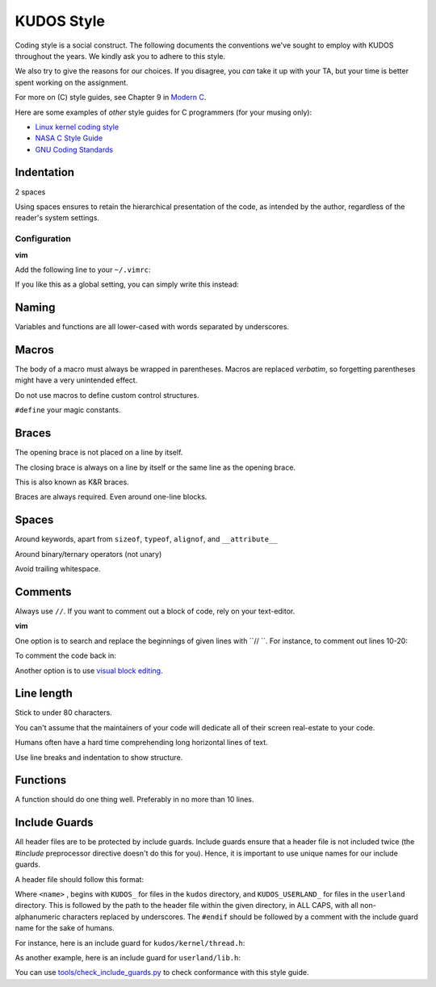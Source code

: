 KUDOS Style
===========

Coding style is a social construct. The following documents the conventions
we've sought to employ with KUDOS throughout the years. We kindly ask you to
adhere to this style.

We also try to give the reasons for our choices. If you disagree, you *can*
take it up with your TA, but your time is better spent working on the
assignment.

For more on (C) style guides, see Chapter 9 in `Modern C
<http://icube-icps.unistra.fr/index.php/File:ModernC.pdf>`_.

Here are some examples of *other* style guides for C programmers (for your
musing only):

* `Linux kernel coding style <https://www.kernel.org/doc/Documentation/CodingStyle>`_
* `NASA C Style Guide <http://homepages.inf.ed.ac.uk/dts/pm/Papers/nasa-c-style.pdf>`_
* `GNU Coding Standards <https://www.gnu.org/prep/standards/standards.html>`_

Indentation
-----------
2 spaces

Using spaces ensures to retain the hierarchical presentation of the code, as
intended by the author, regardless of the reader's system settings.

Configuration
~~~~~~~~~~~~~

**vim**

Add the following line to your ``~/.vimrc``:

.. code:: vim
    au BufNewFile,BufRead /path/to/kudos/* set expandtab tabstop=2

If you like this as a global setting, you can simply write this instead:

.. code:: vim
    set expandtab tabstop=2

Naming
------
Variables and functions are all lower-cased with words separated by underscores.

Macros
------
The body of a macro must always be wrapped in parentheses. Macros are replaced
*verbatim*, so forgetting parentheses might have a very unintended effect.

Do not use macros to define custom control structures.

``#define`` your magic constants.

Braces
------
The opening brace is not placed on a line by itself.

The closing brace is always on a line by itself or the same line as the opening brace.

This is also known as K&R braces.

Braces are always required. Even around one-line blocks.

Spaces
------
Around keywords, apart from ``sizeof``, ``typeof``, ``alignof``, and ``__attribute__``

Around binary/ternary operators (not unary)

Avoid trailing whitespace.

Comments
--------
Always use ``//``. If you want to comment out a block of code, rely on your text-editor.

**vim**

One option is to search and replace the beginnings of given lines with ``// ``.
For instance, to comment out lines 10-20:

.. code:: vim
  :10,20s/^/\/\/ /

To comment the code back in:

.. code:: vim
  :10,20s/\/\/ //

Another option is to use `visual block editing
<https://mkrmr.wordpress.com/2010/05/14/vim-tip-visual-block-editing/>`_.

Line length
-----------
Stick to under 80 characters.

You can't assume that the maintainers of your code will dedicate all of their
screen real-estate to your code.

Humans often have a hard time comprehending long horizontal lines of text.

Use line breaks and indentation to show structure.

Functions
---------
A function should do one thing well. Preferably in no more than 10 lines.

Include Guards
--------------
All header files are to be protected by include guards. Include guards ensure
that a header file is not included twice (the `#include` preprocessor directive
doesn't do this for you). Hence, it is important to use unique names for our
include guards.

A header file should follow this format:

.. code:: C
  #ifndef <name>
  #define <name>

  // Code here

  #endif // <name>

Where ``<name>`` , begins with ``KUDOS_`` for files in the ``kudos`` directory,
and ``KUDOS_USERLAND_`` for files in the ``userland`` directory. This is
followed by the path to the header file within the given directory, in ALL
CAPS, with all non-alphanumeric characters replaced by underscores. The
``#endif`` should be followed by a comment with the include guard name for the
sake of humans.

For instance, here is an include guard for ``kudos/kernel/thread.h``:

.. code:: C
  #ifndef KUDOS_KERNEL_THREAD_H
  #define KUDOS_KERNEL_THREAD_H

  // Code here

  #endif // KUDOS_KERNEL_THREAD_H

As another example, here is an include guard for ``userland/lib.h``:

.. code:: C
  #ifndef KUDOS_USERLAND_LIB_H
  #define KUDOS_USERLAND_LIB_H
  
  // Code here

  #endif // KUDOS_USERLAND_LIB_H

You can use `<tools/check_include_guards.py>`_ to check conformance with this
style guide.

